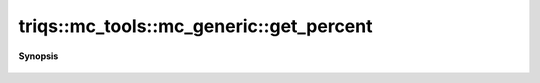 ..
   Generated automatically by cpp2rst

.. highlight:: c
.. role:: red
.. role:: green
.. role:: param
.. role:: cppbrief


.. _mc_generic_get_percent:

triqs::mc_tools::mc_generic::get_percent
========================================


**Synopsis**

 .. rst-class:: cppsynopsis

    1. | :cppbrief:`The current percents done`
       | uint64_t :red:`get_percent` () const